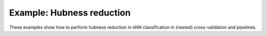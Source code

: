 ============================================
Example: Hubness reduction
============================================

These examples show how to perform hubness reduction in kNN classification
in (nested) cross-validation and pipelines.
